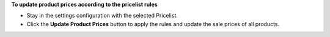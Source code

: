 **To update product prices according to the pricelist rules**

- Stay in the settings configuration with the selected Pricelist.
- Click the **Update Product Prices** button to apply the rules and update the sale prices of all products.